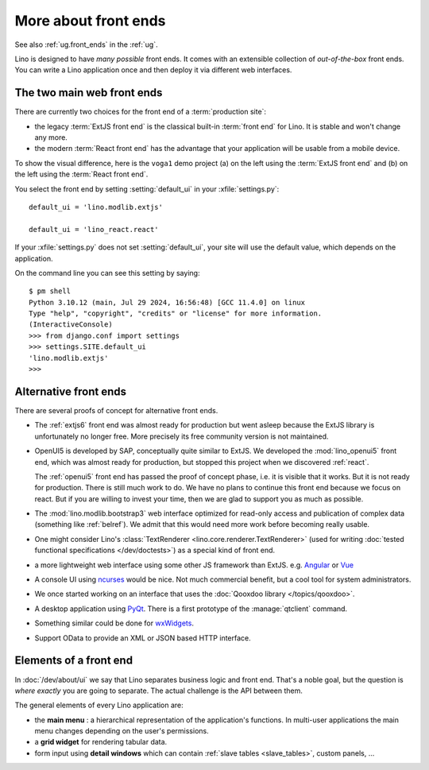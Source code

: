 .. _dev.front_ends:

=====================
More about front ends
=====================

See also :ref:`ug.front_ends` in the :ref:`ug`.

Lino is designed to have *many possible* front ends.  It comes with an
extensible collection of *out-of-the-box* front ends. You can write a Lino
application once and then deploy it via different web interfaces.


The two main web front ends
===========================

There are currently two choices for the front end of a :term:`production site`:

- the legacy :term:`ExtJS front end` is the classical built-in :term:`front end`
  for Lino. It is stable and won't change any more.

- the modern :term:`React front end` has the advantage that your application
  will be usable from a mobile device.

To show the visual difference, here is the ``voga1`` demo project
(a) on the left using the :term:`ExtJS front end` and
(b) on the left using the :term:`React front end`.

.. grid:: 1 1 2 2

  .. grid-item::

    .. image:: frontend1.png
    .. image:: frontend1b.png

  .. grid-item::

    .. image:: frontend2.png
    .. image:: frontend2b.png

You select the front end by setting :setting:`default_ui` in your
:xfile:`settings.py`::

  default_ui = 'lino.modlib.extjs'

  default_ui = 'lino_react.react'

If your :xfile:`settings.py` does not set :setting:`default_ui`, your site will
use the default value, which depends on the application.

.. needed for the next snippet to work
  >>> from lino import startup
  >>> startup('lino_book.projects.voga1.settings')

On the command line you can see this setting by saying::

  $ pm shell
  Python 3.10.12 (main, Jul 29 2024, 16:56:48) [GCC 11.4.0] on linux
  Type "help", "copyright", "credits" or "license" for more information.
  (InteractiveConsole)
  >>> from django.conf import settings
  >>> settings.SITE.default_ui
  'lino.modlib.extjs'
  >>>



Alternative front ends
======================

There are several proofs of concept for alternative front ends.

- The :ref:`extjs6` front end was almost ready for production but went asleep
  because the ExtJS library is unfortunately no longer free. More precisely its
  free community version is not maintained.

- OpenUI5 is developed by SAP, conceptually quite similar to ExtJS.  We
  developed the :mod:`lino_openui5` front end, which was almost ready for
  production, but stopped this project when we discovered :ref:`react`.

  The :ref:`openui5` front end has passed the proof of concept phase, i.e. it is
  visible that it works. But it is not ready for production. There is still much
  work to do. We have no plans to continue this front end because we focus on
  react. But if you are willing to invest your time, then we are glad to support
  you as much as possible.

- The :mod:`lino.modlib.bootstrap3` web interface optimized for read-only access
  and publication of complex data (something like :ref:`belref`). We admit that
  this would need more work before becoming really usable.

- One might consider Lino's :class:`TextRenderer
  <lino.core.renderer.TextRenderer>` (used for writing :doc:`tested
  functional specifications </dev/doctests>`) as a special kind of
  front end.

- a more lightweight web interface using some other JS framework than
  ExtJS.  e.g. `Angular <https://angular.io/>`__ or `Vue
  <https://github.com/vuejs/ui>`__

- A console UI using `ncurses
  <https://en.wikipedia.org/wiki/Ncurses>`_ would be nice.  Not much
  commercial benefit, but a cool tool for system administrators.

- We once started working on an interface that uses the :doc:`Qooxdoo
  library </topics/qooxdoo>`.

- A desktop application using `PyQt
  <https://en.wikipedia.org/wiki/PyQt>`_.
  There is a first prototype of the :manage:`qtclient` command.

- Something similar could be done for `wxWidgets
  <https://en.wikipedia.org/wiki/WxWidgets>`_.

- Support OData to provide an XML or JSON based HTTP interface.


Elements of a front end
=======================

In :doc:`/dev/about/ui` we say that Lino separates business logic and front
end.  That's a noble goal, but the question is *where exactly* you are going to
separate.  The actual challenge is the API between them.

The general elements of every Lino application are:

- the **main menu** : a hierarchical representation of the
  application's functions.  In multi-user applications the main menu
  changes depending on the user's permissions.

- a **grid widget** for rendering tabular data.

- form input using **detail windows** which can contain :ref:`slave
  tables <slave_tables>`, custom panels, ...
